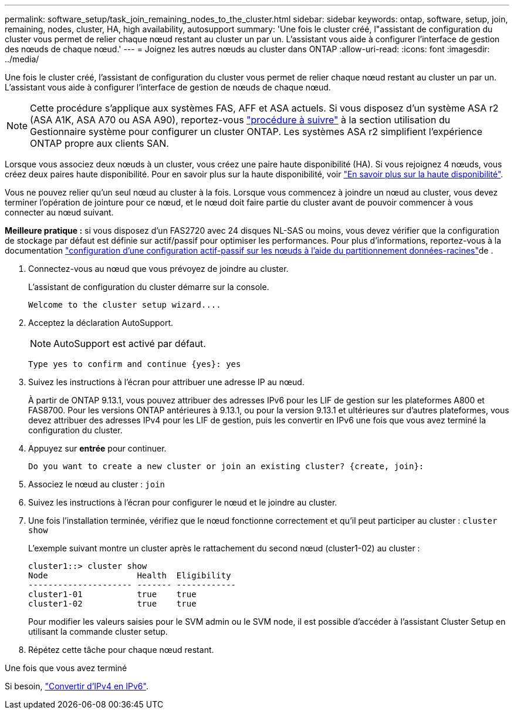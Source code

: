 ---
permalink: software_setup/task_join_remaining_nodes_to_the_cluster.html 
sidebar: sidebar 
keywords: ontap, software, setup, join, remaining, nodes, cluster, HA, high availability, autosupport 
summary: 'Une fois le cluster créé, l"assistant de configuration du cluster vous permet de relier chaque nœud restant au cluster un par un. L’assistant vous aide à configurer l’interface de gestion des nœuds de chaque nœud.' 
---
= Joignez les autres nœuds au cluster dans ONTAP
:allow-uri-read: 
:icons: font
:imagesdir: ../media/


[role="lead"]
Une fois le cluster créé, l'assistant de configuration du cluster vous permet de relier chaque nœud restant au cluster un par un. L'assistant vous aide à configurer l'interface de gestion de nœuds de chaque nœud.


NOTE: Cette procédure s'applique aux systèmes FAS, AFF et ASA actuels. Si vous disposez d'un système ASA r2 (ASA A1K, ASA A70 ou ASA A90), reportez-vous link:https://docs.netapp.com/us-en/asa-r2/install-setup/initialize-ontap-cluster.html["procédure à suivre"^] à la section utilisation du Gestionnaire système pour configurer un cluster ONTAP. Les systèmes ASA r2 simplifient l'expérience ONTAP propre aux clients SAN.

Lorsque vous associez deux nœuds à un cluster, vous créez une paire haute disponibilité (HA). Si vous rejoignez 4 nœuds, vous créez deux paires haute disponibilité. Pour en savoir plus sur la haute disponibilité, voir link:../high-availability/index.html["En savoir plus sur la haute disponibilité"].

Vous ne pouvez relier qu'un seul nœud au cluster à la fois. Lorsque vous commencez à joindre un nœud au cluster, vous devez terminer l'opération de jointure pour ce nœud, et le nœud doit faire partie du cluster avant de pouvoir commencer à vous connecter au nœud suivant.

*Meilleure pratique :* si vous disposez d'un FAS2720 avec 24 disques NL-SAS ou moins, vous devez vérifier que la configuration de stockage par défaut est définie sur actif/passif pour optimiser les performances. Pour plus d'informations, reportez-vous à la documentation link:../disks-aggregates/setup-active-passive-config-root-data-task.html["configuration d'une configuration actif-passif sur les nœuds à l'aide du partitionnement données-racines"]de .

. Connectez-vous au nœud que vous prévoyez de joindre au cluster.
+
L'assistant de configuration du cluster démarre sur la console.

+
[listing]
----
Welcome to the cluster setup wizard....
----
. Acceptez la déclaration AutoSupport.
+

NOTE: AutoSupport est activé par défaut.

+
[listing]
----
Type yes to confirm and continue {yes}: yes
----
. Suivez les instructions à l'écran pour attribuer une adresse IP au nœud.
+
À partir de ONTAP 9.13.1, vous pouvez attribuer des adresses IPv6 pour les LIF de gestion sur les plateformes A800 et FAS8700. Pour les versions ONTAP antérieures à 9.13.1, ou pour la version 9.13.1 et ultérieures sur d'autres plateformes, vous devez attribuer des adresses IPv4 pour les LIF de gestion, puis les convertir en IPv6 une fois que vous avez terminé la configuration du cluster.

. Appuyez sur *entrée* pour continuer.
+
[listing]
----
Do you want to create a new cluster or join an existing cluster? {create, join}:
----
. Associez le nœud au cluster : `join`
. Suivez les instructions à l'écran pour configurer le nœud et le joindre au cluster.
. Une fois l'installation terminée, vérifiez que le nœud fonctionne correctement et qu'il peut participer au cluster : `cluster show`
+
L'exemple suivant montre un cluster après le rattachement du second nœud (cluster1-02) au cluster :

+
[listing]
----
cluster1::> cluster show
Node                  Health  Eligibility
--------------------- ------- ------------
cluster1-01           true    true
cluster1-02           true    true
----
+
Pour modifier les valeurs saisies pour le SVM admin ou le SVM node, il est possible d'accéder à l'assistant Cluster Setup en utilisant la commande cluster setup.

. Répétez cette tâche pour chaque nœud restant.


.Une fois que vous avez terminé
Si besoin, link:convert-ipv4-to-ipv6-task.html["Convertir d'IPv4 en IPv6"].
